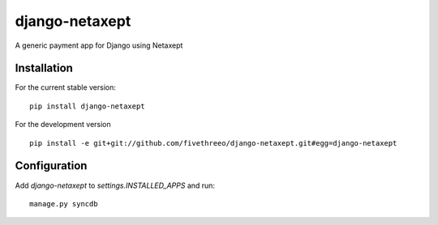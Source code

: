 ===============
django-netaxept
===============

A generic payment app for Django using Netaxept

Installation
------------

For the current stable version:

:: 
 
    pip install django-netaxept
    
For the development version

::

    pip install -e git+git://github.com/fivethreeo/django-netaxept.git#egg=django-netaxept

Configuration
-------------

Add `django-netaxept` to `settings.INSTALLED_APPS` and run:

::

    manage.py syncdb

